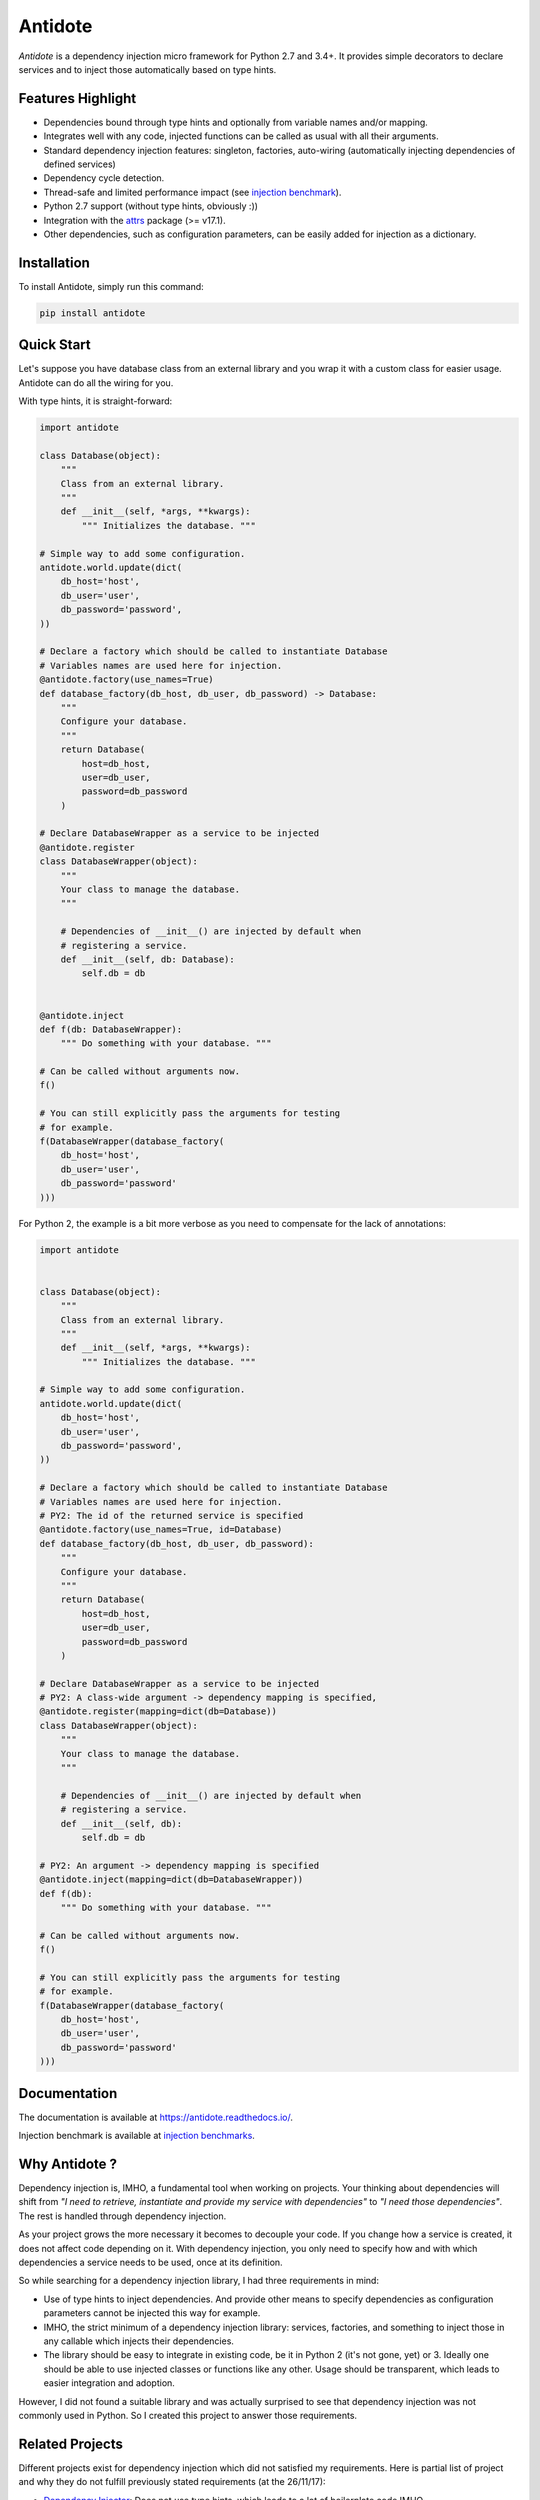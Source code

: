 ********
Antidote
********


.. image:: https://img.shields.io/pypi/v/antidote.svg
  :target: https://pypi.python.org/pypi/antidote

.. image:: https://img.shields.io/pypi/l/antidote.svg
  :target: https://pypi.python.org/pypi/antidote

.. image:: https://img.shields.io/pypi/pyversions/antidote.svg
  :target: https://pypi.python.org/pypi/antidote

.. image:: https://travis-ci.org/Finistere/antidote.svg?branch=master
  :target: https://travis-ci.org/Finistere/antidote

.. image:: https://codecov.io/gh/Finistere/antidote/branch/master/graph/badge.svg
  :target: https://codecov.io/gh/Finistere/antidote

.. image:: https://readthedocs.org/projects/antidote/badge/?version=latest
  :target: http://antidote.readthedocs.io/en/latest/?badge=latest

*Antidote* is a dependency injection micro framework for Python 2.7 and 3.4+.
It provides simple decorators to declare services and to inject those
automatically based on type hints.


Features Highlight
==================


- Dependencies bound through type hints and optionally from variable names
  and/or mapping.
- Integrates well with any code, injected functions can be called as usual
  with all their arguments.
- Standard dependency injection features: singleton, factories, auto-wiring
  (automatically injecting dependencies of defined services)
- Dependency cycle detection.
- Thread-safe and limited performance impact (see
  `injection benchmark <https://github.com/Finistere/antidote/blob/master/benchmark.ipynb>`_).
- Python 2.7 support (without type hints, obviously :))
- Integration with the `attrs <http://www.attrs.org/en/stable/>`_ package
  (>= v17.1).
- Other dependencies, such as configuration parameters, can be easily added
  for injection as a dictionary.


Installation
============


To install Antidote, simply run this command:

.. code-block:: bash

    pip install antidote


Quick Start
===========


Let's suppose you have database class from an external library and you wrap it
with a custom class for easier usage. Antidote can do all the wiring for you.

With type hints, it is straight-forward:

.. code-block:: python

    import antidote

    class Database(object):
        """
        Class from an external library.
        """
        def __init__(self, *args, **kwargs):
            """ Initializes the database. """

    # Simple way to add some configuration.
    antidote.world.update(dict(
        db_host='host',
        db_user='user',
        db_password='password',
    ))

    # Declare a factory which should be called to instantiate Database
    # Variables names are used here for injection.
    @antidote.factory(use_names=True)
    def database_factory(db_host, db_user, db_password) -> Database:
        """
        Configure your database.
        """
        return Database(
            host=db_host,
            user=db_user,
            password=db_password
        )

    # Declare DatabaseWrapper as a service to be injected
    @antidote.register
    class DatabaseWrapper(object):
        """
        Your class to manage the database.
        """

        # Dependencies of __init__() are injected by default when
        # registering a service.
        def __init__(self, db: Database):
            self.db = db


    @antidote.inject
    def f(db: DatabaseWrapper):
        """ Do something with your database. """

    # Can be called without arguments now.
    f()

    # You can still explicitly pass the arguments for testing
    # for example.
    f(DatabaseWrapper(database_factory(
        db_host='host',
        db_user='user',
        db_password='password'
    )))

For Python 2, the example is a bit more verbose as you need to compensate for
the lack of annotations:

.. code-block:: python

    import antidote


    class Database(object):
        """
        Class from an external library.
        """
        def __init__(self, *args, **kwargs):
            """ Initializes the database. """

    # Simple way to add some configuration.
    antidote.world.update(dict(
        db_host='host',
        db_user='user',
        db_password='password',
    ))

    # Declare a factory which should be called to instantiate Database
    # Variables names are used here for injection.
    # PY2: The id of the returned service is specified
    @antidote.factory(use_names=True, id=Database)
    def database_factory(db_host, db_user, db_password):
        """
        Configure your database.
        """
        return Database(
            host=db_host,
            user=db_user,
            password=db_password
        )

    # Declare DatabaseWrapper as a service to be injected
    # PY2: A class-wide argument -> dependency mapping is specified,
    @antidote.register(mapping=dict(db=Database))
    class DatabaseWrapper(object):
        """
        Your class to manage the database.
        """

        # Dependencies of __init__() are injected by default when
        # registering a service.
        def __init__(self, db):
            self.db = db

    # PY2: An argument -> dependency mapping is specified
    @antidote.inject(mapping=dict(db=DatabaseWrapper))
    def f(db):
        """ Do something with your database. """

    # Can be called without arguments now.
    f()

    # You can still explicitly pass the arguments for testing
    # for example.
    f(DatabaseWrapper(database_factory(
        db_host='host',
        db_user='user',
        db_password='password'
    )))



Documentation
=============


The documentation is available at
`<https://antidote.readthedocs.io/>`_.

Injection benchmark is available at
`injection benchmarks <https://github.com/Finistere/antidote/blob/master/benchmark.ipynb>`_.


Why Antidote ?
==============


Dependency injection is, IMHO, a fundamental tool when working on projects.
Your thinking about dependencies will shift from *"I need to retrieve,
instantiate and provide my service with dependencies"* to *"I need those
dependencies"*. The rest is handled through dependency injection.

As your project grows the more necessary it becomes to decouple your code. If
you change how a service is created, it does not affect code depending on it.
With dependency injection, you only need to specify how and with which
dependencies a service needs to be used, once at its definition.

So while searching for a dependency injection library, I had three requirements
in mind:

- Use of type hints to inject dependencies. And provide other means to specify
  dependencies as configuration parameters cannot be injected this way for
  example.
- IMHO, the strict minimum of a dependency injection library: services,
  factories, and something to inject those in any callable which injects their
  dependencies.
- The library should be easy to integrate in existing code, be it in Python 2
  (it's not gone, yet) or 3. Ideally one should be able to use injected classes
  or functions like any other. Usage should be transparent, which leads to
  easier integration and adoption.

However, I did not found a suitable library and was actually surprised to see
that dependency injection was not commonly used in Python. So I created this
project to answer those requirements.


Related Projects
================


Different projects exist for dependency injection which did not satisfied my
requirements. Here is partial list of project and why they do not fulfill
previously stated requirements (at the 26/11/17):

- `Dependency Injector <https://github.com/ets-labs/python-dependency-injector>`_:
  Does not use type hints, which leads to a lot of boilerplate code IMHO.
- `Siringa <https://github.com/h2non/siringa>`_: Does not use type hints but
  custom annotations with for :code:`'!'` to specify dependencies to be
  injected.
- `PyCDI <https://github.com/ettoreleandrotognoli/python-cdi>`_: Need to use
  :code:`call()` to execute a function. This is, IMHO, not a proper design for
  dependency injection, you either need to use :code:`call()` on all your entry
  points, or know which functions needs it. This makes it harder to use on
  existing projects.
- `Injector <https://github.com/alecthomas/injector>`_: Need to retrieve a
  service with the :code:`Injector`. Same issue as the previous library.


How to Contribute
=================


1. Check for open issues or open a fresh issue to start a discussion around a
   feature or a bug.
2. Fork the repo on GitHub. Run the tests to confirm they all pass on your
   machine. If you cannot find why it fails, open an issue.
3. Start making your changes to the master branch.
4. Writes tests which shows that your code is working as intended. (This also
   means 100% coverage.)
5. Send a pull request.

.. note::

    Be sure to merge the latest from "upstream" before making a pull request!


Pull requests **should avoid** to:

- make it harder to integrate Antidote into existing code.
- break backwards compatibility.

Pull requests **will not** be accepted if:

- classes and non trivial functions have not docstrings documenting their
  behavior.
- tests do not cover all of code changes.


.. note::

    Do not hesitate to send a pull request, even if incomplete, to get early
    feedback ! :)


Bug Reports / Feature Requests
==============================


Any feedback is always welcome, feel free to submit issues and enhancement
requests ! :)


TODO
====

This actually more of a roadmap of features. Those marked with a "(?)" may not
be implemented.

- Better support for configuration (ConfigParser typically) with a provider.
- tags to filter services and retrieve a list of them.
- type hints in Antidote's source code.
- use pipenv
- use python 2 type hints (?)
- way to restrict services availability, either through tags, different
  containers or injectors, etc... (?)
- proxies (?)
